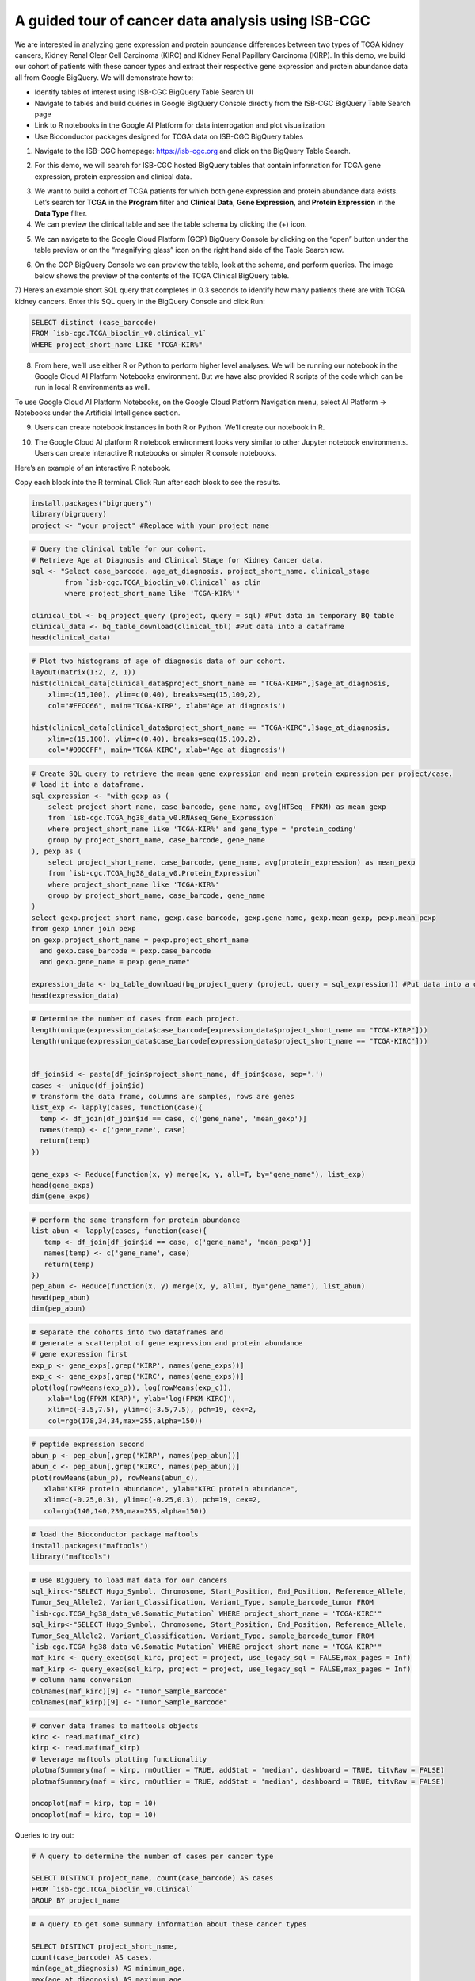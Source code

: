***************************************************
A guided tour of cancer data analysis using ISB-CGC
***************************************************

We are interested in analyzing gene expression and protein abundance differences between two types of TCGA kidney cancers, Kidney Renal Clear Cell Carcinoma (KIRC) and Kidney Renal Papillary Carcinoma (KIRP). In this demo, we build our cohort of patients with these cancer types and extract their respective gene expression and protein abundance data all from Google BigQuery. We will demonstrate how to: 

- Identify tables of interest using ISB-CGC BigQuery Table Search UI 
- Navigate to tables and build queries in Google BigQuery Console directly from the ISB-CGC BigQuery Table Search page 
- Link to R notebooks in the Google AI Platform for data interrogation and plot visualization 
- Use Bioconductor packages designed for TCGA data on ISB-CGC BigQuery tables


1)	Navigate to the ISB-CGC homepage: https://isb-cgc.org and click on the BigQuery Table Search.

.. image:: ISB-homepage.png
   :scale: 30
   :align: center

2)	For this demo, we will search for ISB-CGC hosted BigQuery tables that contain information for TCGA gene expression, protein expression and clinical data. 

.. image:: BQTableSearch-demo.png
   :scale: 30
   :align: center

3)	We want to build a cohort of TCGA patients for which both gene expression and protein abundance data exists. Let’s search for **TCGA** in the **Program** filter and **Clinical Data**, **Gene Expression**, and **Protein Expression** in the **Data Type** filter. 

4)	We can preview the clinical table and see the table schema by clicking the (+) icon.

.. image:: BQTableSearch-TCGA.png
   :scale: 30
   :align: center

5)	We can navigate to the Google Cloud Platform (GCP) BigQuery Console by clicking on the “open” button under the table preview or on the “magnifying glass” icon on the right hand side of the Table Search row. 

.. image:: BQTableSearch-Open.png
   :scale: 30
   :align: center

6)	On the GCP BigQuery Console we can preview the table, look at the schema, and perform queries. The image below shows the preview of the contents of the TCGA Clinical BigQuery table. 

.. image:: BQConsole-TCGA.png
   :scale: 30
   :align: center

7)	Here’s an example short SQL query that completes in 0.3 seconds to identify how many patients there are with TCGA kidney cancers. 
Enter this SQL query in the BigQuery Console and click Run: 

.. code-block:: sql

   SELECT distinct (case_barcode)  
   FROM `isb-cgc.TCGA_bioclin_v0.clinical_v1`
   WHERE project_short_name LIKE "TCGA-KIR%"
   
.. image:: BQConsole-Barcodes.png
   :scale: 30
   :align: center

8)	From here, we’ll use either R or Python to perform higher level analyses. We will be running our notebook in the Google Cloud AI Platform Notebooks environment. But we have also provided R scripts of the code which can be run in local R environments as well. 

To use Google Cloud AI Platform Notebooks, on the Google Cloud Platform Navigation menu, select AI Platform -> Notebooks under the Artificial Intelligence section.

.. image:: GCP-AI-Platform.png
   :scale: 30
   :align: center

9)	Users can create notebook instances in both R or Python. We’ll create our notebook in R. 

.. image:: GCP-Notebooks.png
   :scale: 30
   :align: center

10)	 The Google Cloud AI platform R notebook environment looks very similar to other Jupyter notebook environments. Users can create interactive R notebooks or simpler R console notebooks. 

.. image:: GCP-R-environment.png
   :scale: 30
   :align: center

Here’s an example of an interactive R notebook. 

.. image:: GCP-R-Notebook.png
   :scale: 30
   :align: center

Copy each block into the R terminal. Click Run after each block to see the results.

.. code-block:: R

   install.packages("bigrquery")
   library(bigrquery)
   project <- "your project" #Replace with your project name
   
.. code-block:: R

   # Query the clinical table for our cohort.
   # Retrieve Age at Diagnosis and Clinical Stage for Kidney Cancer data.
   sql <- "Select case_barcode, age_at_diagnosis, project_short_name, clinical_stage
           from `isb-cgc.TCGA_bioclin_v0.Clinical` as clin
           where project_short_name like 'TCGA-KIR%'"

   clinical_tbl <- bq_project_query (project, query = sql) #Put data in temporary BQ table
   clinical_data <- bq_table_download(clinical_tbl) #Put data into a dataframe
   head(clinical_data)

.. code-block:: R

   # Plot two histograms of age of diagnosis data of our cohort.
   layout(matrix(1:2, 2, 1))
   hist(clinical_data[clinical_data$project_short_name == "TCGA-KIRP",]$age_at_diagnosis, 
       xlim=c(15,100), ylim=c(0,40), breaks=seq(15,100,2),
       col="#FFCC66", main='TCGA-KIRP', xlab='Age at diagnosis')

   hist(clinical_data[clinical_data$project_short_name == "TCGA-KIRC",]$age_at_diagnosis, 
       xlim=c(15,100), ylim=c(0,40), breaks=seq(15,100,2), 
       col="#99CCFF", main='TCGA-KIRC', xlab='Age at diagnosis')

.. code-block:: R

   # Create SQL query to retrieve the mean gene expression and mean protein expression per project/case.
   # load it into a dataframe.
   sql_expression <- "with gexp as (
       select project_short_name, case_barcode, gene_name, avg(HTSeq__FPKM) as mean_gexp
       from `isb-cgc.TCGA_hg38_data_v0.RNAseq_Gene_Expression`
       where project_short_name like 'TCGA-KIR%' and gene_type = 'protein_coding'
       group by project_short_name, case_barcode, gene_name
   ), pexp as (
       select project_short_name, case_barcode, gene_name, avg(protein_expression) as mean_pexp
       from `isb-cgc.TCGA_hg38_data_v0.Protein_Expression`
       where project_short_name like 'TCGA-KIR%'
       group by project_short_name, case_barcode, gene_name
   )
   select gexp.project_short_name, gexp.case_barcode, gexp.gene_name, gexp.mean_gexp, pexp.mean_pexp 
   from gexp inner join pexp 
   on gexp.project_short_name = pexp.project_short_name 
     and gexp.case_barcode = pexp.case_barcode 
     and gexp.gene_name = pexp.gene_name"

   expression_data <- bq_table_download(bq_project_query (project, query = sql_expression)) #Put data into a dataframe
   head(expression_data)

.. code-block:: R

   # Determine the number of cases from each project.
   length(unique(expression_data$case_barcode[expression_data$project_short_name == "TCGA-KIRP"]))
   length(unique(expression_data$case_barcode[expression_data$project_short_name == "TCGA-KIRC"]))


   df_join$id <- paste(df_join$project_short_name, df_join$case, sep='.')
   cases <- unique(df_join$id)
   # transform the data frame, columns are samples, rows are genes
   list_exp <- lapply(cases, function(case){
     temp <- df_join[df_join$id == case, c('gene_name', 'mean_gexp')]
     names(temp) <- c('gene_name', case)
     return(temp)
   })
  
   gene_exps <- Reduce(function(x, y) merge(x, y, all=T, by="gene_name"), list_exp)
   head(gene_exps)
   dim(gene_exps)

.. code-block:: R

   # perform the same transform for protein abundance
   list_abun <- lapply(cases, function(case){
      temp <- df_join[df_join$id == case, c('gene_name', 'mean_pexp')]
      names(temp) <- c('gene_name', case)
      return(temp)
   })
   pep_abun <- Reduce(function(x, y) merge(x, y, all=T, by="gene_name"), list_abun)
   head(pep_abun)
   dim(pep_abun)

.. code-block:: R

   # separate the cohorts into two dataframes and 
   # generate a scatterplot of gene expression and protein abundance
   # gene expression first
   exp_p <- gene_exps[,grep('KIRP', names(gene_exps))]
   exp_c <- gene_exps[,grep('KIRC', names(gene_exps))]
   plot(log(rowMeans(exp_p)), log(rowMeans(exp_c)), 
       xlab='log(FPKM KIRP)', ylab='log(FPKM KIRC)', 
       xlim=c(-3.5,7.5), ylim=c(-3.5,7.5), pch=19, cex=2,
       col=rgb(178,34,34,max=255,alpha=150))

.. code-block:: R

   # peptide expression second
   abun_p <- pep_abun[,grep('KIRP', names(pep_abun))]
   abun_c <- pep_abun[,grep('KIRC', names(pep_abun))]
   plot(rowMeans(abun_p), rowMeans(abun_c), 
      xlab='KIRP protein abundance', ylab="KIRC protein abundance", 
      xlim=c(-0.25,0.3), ylim=c(-0.25,0.3), pch=19, cex=2,
      col=rgb(140,140,230,max=255,alpha=150))

.. code-block:: R

   # load the Bioconductor package maftools
   install.packages("maftools")
   library("maftools")

.. code-block:: R

   # use BigQuery to load maf data for our cancers
   sql_kirc<-"SELECT Hugo_Symbol, Chromosome, Start_Position, End_Position, Reference_Allele, 
   Tumor_Seq_Allele2, Variant_Classification, Variant_Type, sample_barcode_tumor FROM 
   `isb-cgc.TCGA_hg38_data_v0.Somatic_Mutation` WHERE project_short_name = 'TCGA-KIRC'"
   sql_kirp<-"SELECT Hugo_Symbol, Chromosome, Start_Position, End_Position, Reference_Allele, 
   Tumor_Seq_Allele2, Variant_Classification, Variant_Type, sample_barcode_tumor FROM 
   `isb-cgc.TCGA_hg38_data_v0.Somatic_Mutation` WHERE project_short_name = 'TCGA-KIRP'"
   maf_kirc <- query_exec(sql_kirc, project = project, use_legacy_sql = FALSE,max_pages = Inf)
   maf_kirp <- query_exec(sql_kirp, project = project, use_legacy_sql = FALSE,max_pages = Inf)
   # column name conversion
   colnames(maf_kirc)[9] <- "Tumor_Sample_Barcode"
   colnames(maf_kirp)[9] <- "Tumor_Sample_Barcode"

.. code-block:: R

   # conver data frames to maftools objects
   kirc <- read.maf(maf_kirc)
   kirp <- read.maf(maf_kirp)
   # leverage maftools plotting functionality
   plotmafSummary(maf = kirp, rmOutlier = TRUE, addStat = 'median', dashboard = TRUE, titvRaw = FALSE)
   plotmafSummary(maf = kirc, rmOutlier = TRUE, addStat = 'median', dashboard = TRUE, titvRaw = FALSE)

   oncoplot(maf = kirp, top = 10)
   oncoplot(maf = kirc, top = 10)


Queries to try out:

.. code-block:: sql

   # A query to determine the number of cases per cancer type
   
   SELECT DISTINCT project_name, count(case_barcode) AS cases
   FROM `isb-cgc.TCGA_bioclin_v0.Clinical` 
   GROUP BY project_name
   
.. code-block:: sql

   # A query to get some summary information about these cancer types
   
   SELECT DISTINCT project_short_name, 
   count(case_barcode) AS cases, 
   min(age_at_diagnosis) AS minimum_age, 
   max(age_at_diagnosis) AS maximum_age
   FROM `isb-cgc.TCGA_bioclin_v0.Clinical` 
   WHERE project_short_name like "TCGA-KIR%"
   GROUP BY project_short_name
   
.. code-block:: sql
   
   SELECT DISTINCT project_short_name, 
   count(case_barcode) as cases, 
   FROM `isb-cgc.TCGA_bioclin_v0.Clinical` 
   WHERE project_short_name LIKE "TCGA-KIR%"
   AND age_at_diagnosis < 81
   AND age_at_diagnosis > 29
   GROUP BY project_short_name
   
.. code-block:: sql
   
   # Moving into the derived biological data, 
   # query to determine number of cases with expression data
   
   SELECT DISTINCT project_short_name, count(distinct case_barcode) AS cases
   FROM `isb-cgc.TCGA_hg38_data_v0.RNAseq_Gene_Expression`
   WHERE project_short_name LIKE "TCGA-KIR%"
   GROUP BY project_short_name
 
.. code-block:: sql   
   
   # Query to determine number of genes per gene type in the table
   SELECT DISTINCT gene_type, count(distinct gene_name) AS type
   FROM `isb-cgc.TCGA_hg38_data_v0.RNAseq_Gene_Expression`
   WHERE project_short_name like "TCGA-KIR%"
   GROUP BY gene_type
   
.. code-block:: sql   

   # Query to determine number of genes measured per case
   SELECT distinct case_barcode, count(distinct gene_name) AS genes
   FROM `isb-cgc.TCGA_hg38_data_v0.Protein_Expression`
   WHERE project_short_name like "TCGA-KIR%"
   GROUP BY case_barcode
   
.. code-block:: sql      
   
   # Query to join gene expression and protein abundance for these two cancer types
   
   with gexp AS (
       SELECT project_short_name, case_barcode, gene_name, avg(HTSeq__FPKM) as mean_gexp
       FROM `isb-cgc.TCGA_hg38_data_v0.RNAseq_Gene_Expression`
       WHERE project_short_name like 'TCGA-KIR%' and gene_type = 'protein_coding' 
       GROUP BY project_short_name, case_barcode, gene_name
   ), pexp AS (
       SELECT project_short_name, case_barcode, gene_name, avg(protein_expression) AS mean_pexp
       FROM `isb-cgc.TCGA_hg38_data_v0.Protein_Expression`
       WHERE project_short_name like 'TCGA-KIR%'
       GROUP BY project_short_name, case_barcode, gene_name
   )
   
.. code-block:: sql    
   
   SELECT gexp.project_short_name, gexp.case_barcode, gexp.gene_name, gexp.mean_gexp, pexp.mean_pexp 
   FROM gexp inner join pexp 
   ON gexp.project_short_name = pexp.project_short_name 
       AND gexp.case_barcode = pexp.case_barcode 
       AND gexp.gene_name = pexp.gene_name
   
   
